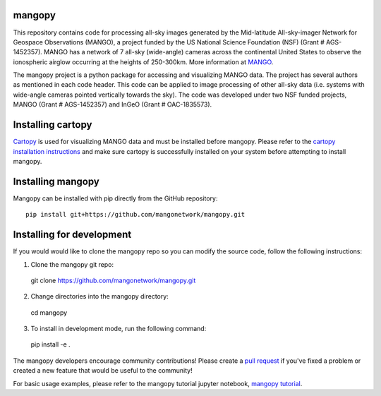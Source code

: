 mangopy
=======
This repository contains code for processing all-sky images generated by the Mid-latitude All-sky-imager Network for Geospace Observations (MANGO), a project funded by the US National Science Foundation (NSF) (Grant \# AGS-1452357). MANGO has a network of 7 all-sky (wide-angle) cameras across the continental United States to observe the ionospheric airglow occurring at the heights of 250-300km. More information at `MANGO <https://mangonetwork.org/>`_.

The mangopy project is a python package for accessing and visualizing MANGO data.  The project has several authors as mentioned in each code header. This code can be applied to image processing of other all-sky data (i.e. systems with wide-angle cameras pointed vertically towards the sky).  The code was developed under two NSF funded projects, MANGO (Grant \# AGS-1452357) and InGeO (Grant \# OAC-1835573).

Installing cartopy
==================
`Cartopy <https://scitools.org.uk/cartopy/docs/latest/index.html>`_ is used for visualizing MANGO data and must be installed before mangopy.  Please refer to the `cartopy installation instructions <https://scitools.org.uk/cartopy/docs/latest/installing.html#installing>`_ and make sure cartopy is successfully installed on your system before attempting to install mangopy.

Installing mangopy
==================
Mangopy can be installed with pip directly from the GitHub repository::

  pip install git+https://github.com/mangonetwork/mangopy.git


Installing for development
==========================
If you would would like to clone the mangopy repo so you can modify the source code, follow the following instructions:

1. Clone the mangopy git repo::

  git clone https://github.com/mangonetwork/mangopy.git

2. Change directories into the mangopy directory::

  cd mangopy

3. To install in development mode, run the following command::

  pip install -e .


The mangopy developers encourage community contributions!  Please create a `pull request <https://github.com/mangonetwork/mangopy/pulls>`_ if you've fixed a problem or created a new feature that would be useful to the community!

For basic usage examples, please refer to the mangopy tutorial jupyter notebook, `mangopy tutorial <https://github.com/astib/MANGO/blob/master/mangopy_tutorial.ipynb>`_.
